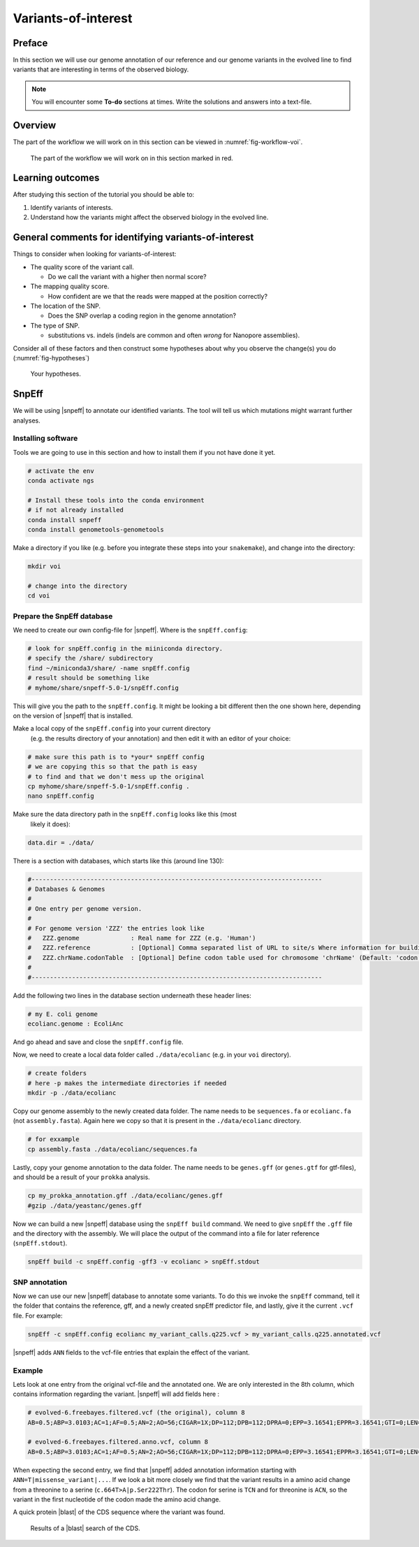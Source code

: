 .. _ngs-voi:

Variants-of-interest
====================

Preface
-------

In this section we will use our genome annotation of our reference and our genome variants in the evolved line to find variants that are interesting in terms of the observed biology.

.. NOTE::

    You will encounter some **To-do** sections at times. Write the solutions and answers into a text-file.   


Overview
--------

The part of the workflow we will work on in this section can be viewed in :numref:`fig-workflow-voi`.

.. _fig-workflow-voi:
.. figure:: images/workflow.png
    
    The part of the workflow we will work on in this section marked in red.
   
     
Learning outcomes
-----------------

After studying this section of the tutorial you should be able to:

#. Identify variants of interests.
#. Understand how the variants might affect the observed biology in the evolved line.


  
General comments for identifying variants-of-interest
-----------------------------------------------------


Things to consider when looking for variants-of-interest:

- The quality score of the variant call.
  
  * Do we call the variant with a higher then normal score?
    
- The mapping quality score.
  
  * How confident are we that the reads were mapped at the position correctly?
    
- The location of the SNP.
  
  * Does the SNP overlap a coding region in the genome annotation?
    
- The type of SNP.

  * substitutions vs. indels (indels are common and often *wrong* for Nanopore assemblies).

Consider all of these factors and then construct some hypotheses about why you observe the change(s) you do (:numref:`fig-hypotheses`)

.. _fig-hypotheses:
.. figure:: images/hypotheses.png
    
    Your hypotheses.


SnpEff
------

We will be using |snpeff| to annotate our identified variants. The tool will tell us 
which mutations might warrant further analyses.


Installing software
~~~~~~~~~~~~~~~~~~~
  
Tools we are going to use in this section and how to install them if you not have done it yet.


.. code:: bash

    # activate the env
    conda activate ngs
          
    # Install these tools into the conda environment
    # if not already installed
    conda install snpeff
    conda install genometools-genometools
  

Make a directory if you like (e.g. before you integrate these steps into
your ``snakemake``), and change into
the directory:


.. code:: bash

    mkdir voi

    # change into the directory
    cd voi

         
Prepare the SnpEff database
~~~~~~~~~~~~~~~~~~~~~~~

We need to create our own config-file for |snpeff|. Where is the ``snpEff.config``:


.. code:: bash
    
    # look for snpEff.config in the miiniconda directory.
    # specify the /share/ subdirectory
    find ~/miniconda3/share/ -name snpEff.config
    # result should be something like
    # myhome/share/snpeff-5.0-1/snpEff.config
    

This will give you the path to the ``snpEff.config``. It might be looking a bit different then the one shown here, depending on the version of |snpeff| that is installed.

Make a local copy of the ``snpEff.config`` into your current directory
 (e.g. the results directory of your annotation) 
 and then edit it with an editor of your choice:


.. code:: bash

    # make sure this path is to *your* snpEff config
    # we are copying this so that the path is easy
    # to find and that we don't mess up the original
    cp myhome/share/snpeff-5.0-1/snpEff.config .
    nano snpEff.config

          
Make sure the data directory path in the ``snpEff.config`` looks like this (most
 likely it does):


.. code:: bash

    data.dir = ./data/

          
There is a section with databases, which starts like this (around line 130):


.. code:: bash

    #-------------------------------------------------------------------------------
    # Databases & Genomes
    #
    # One entry per genome version. 
    #
    # For genome version 'ZZZ' the entries look like
    #	ZZZ.genome              : Real name for ZZZ (e.g. 'Human')
    #	ZZZ.reference           : [Optional] Comma separated list of URL to site/s Where information for building ZZZ database was extracted.
    #	ZZZ.chrName.codonTable  : [Optional] Define codon table used for chromosome 'chrName' (Default: 'codon.Standard')
    #
    #-------------------------------------------------------------------------------


Add the following two lines in the database section underneath these header lines:


.. code:: bash

    # my E. coli genome
    ecolianc.genome : EcoliAnc

          
And go ahead and save and close the ``snpEff.config`` file.

Now, we need to create a local data folder called ``./data/ecolianc`` (e.g. 
in your ``voi`` directory).


.. code:: bash

    # create folders
    # here -p makes the intermediate directories if needed
    mkdir -p ./data/ecolianc


Copy our genome assembly to the newly created data folder.
The name needs to be ``sequences.fa`` or ``ecolianc.fa`` (not
``assembly.fasta``). Again here we copy so that it is present in 
the ``./data/ecolianc`` directory.


.. code:: bash
    
    # for exxample
    cp assembly.fasta ./data/ecolianc/sequences.fa

    
Lastly, copy your genome annotation to the data folder.
The name needs to be ``genes.gff`` (or ``genes.gtf`` for gtf-files), 
and should be a result of your ``prokka`` analysis.


.. code:: bash

    cp my_prokka_annotation.gff ./data/ecolianc/genes.gff
    #gzip ./data/yeastanc/genes.gff


Now we can build a new |snpeff| database using the ``snpEff build`` command. We need to give
``snpEff`` the ``.gff`` file and the directory with the assembly. We will place the output of the command
into a file for later reference (``snpEff.stdout``).


.. code:: bash

    snpEff build -c snpEff.config -gff3 -v ecolianc > snpEff.stdout


SNP annotation
~~~~~~~~~~~~~~

Now we can use our new |snpeff| database to annotate some variants. To do this we
invoke the ``snpEff`` command, tell it the folder that contains the reference, gff, and
a newly created snpEff predictor file, and lastly, give it the current ``.vcf`` file. 
For example:


.. code:: bash

    snpEff -c snpEff.config ecolianc my_variant_calls.q225.vcf > my_variant_calls.q225.annotated.vcf


|snpeff| adds ``ANN`` fields to the vcf-file entries that explain the effect of the variant.


Example
~~~~~~~

Lets look at one entry from the original vcf-file and the annotated one.
We are only interested in the 8th column, which contains information regarding the variant.
|snpeff| will add fields here :


.. code:: bash

    # evolved-6.freebayes.filtered.vcf (the original), column 8
    AB=0.5;ABP=3.0103;AC=1;AF=0.5;AN=2;AO=56;CIGAR=1X;DP=112;DPB=112;DPRA=0;EPP=3.16541;EPPR=3.16541;GTI=0;LEN=1;MEANALT=1;MQM=42;MQMR=42;NS=1;NUMALT=1;ODDS=331.872;PAIRED=1;PAIREDR=1;PAO=0;PQA=0;PQR=0;PRO=0;QA=2128;QR=2154;RO=56;RPL=35;RPP=10.6105;RPPR=3.63072;RPR=21;RUN=1;SAF=30;SAP=3.63072;SAR=26;SRF=31;SRP=4.40625;SRR=25;TYPE=snp

    # evolved-6.freebayes.filtered.anno.vcf, column 8
    AB=0.5;ABP=3.0103;AC=1;AF=0.5;AN=2;AO=56;CIGAR=1X;DP=112;DPB=112;DPRA=0;EPP=3.16541;EPPR=3.16541;GTI=0;LEN=1;MEANALT=1;MQM=42;MQMR=42;NS=1;NUMALT=1;ODDS=331.872;PAIRED=1;PAIREDR=1;PAO=0;PQA=0;PQR=0;PRO=0;QA=2128;QR=2154;RO=56;RPL=35;RPP=10.6105;RPPR=3.63072;RPR=21;RUN=1;SAF=30;SAP=3.63072;SAR=26;SRF=31;SRP=4.40625;SRR=25;TYPE=snp;ANN=T|missense_variant|MODERATE|CDS_NODE_40_length_1292_cov_29.5267_1_1292|GENE_CDS_NODE_40_length_1292_cov_29.5267_1_1292|transcript|TRANSCRIPT_CDS_NODE_40_length_1292_cov_29.5267_1_1292|protein_coding|1/1|c.664T>A|p.Ser222Thr|664/1292|664/1292|222/429||WARNING_TRANSCRIPT_INCOMPLETE,T|intragenic_variant|MODIFIER|GENE_NODE_40_length_1292_cov_29.5267_1_1292|GENE_NODE_40_length_1292_cov_29.5267_1_1292|gene_variant|GENE_NODE_40_length_1292_cov_29.5267_1_1292|||n.629A>T||||||  


When expecting the second entry, we find that |snpeff| added annotation information starting with ``ANN=T|missense_variant|...``.
If we look a bit more closely we find that the variant results in a amino acid change from a threonine to a serine (``c.664T>A|p.Ser222Thr``).
The codon for serine is ``TCN`` and for threonine is ``ACN``, so the variant in the first nucleotide of the codon made the amino acid change.

A quick protein |blast| of the CDS sequence where the variant was found.


.. _fig-blast-voi:
.. figure:: images/blast.png
    
    Results of a |blast| search of the CDS.
